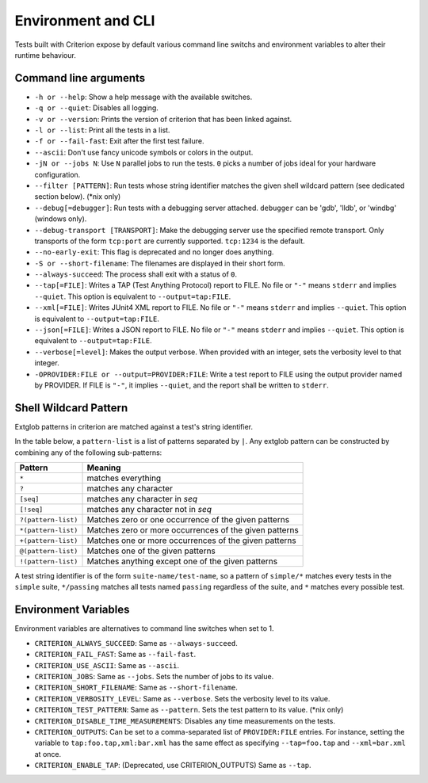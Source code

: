 Environment and CLI
===================

Tests built with Criterion expose by default various command line switchs
and environment variables to alter their runtime behaviour.

Command line arguments
----------------------

* ``-h or --help``: Show a help message with the available switches.
* ``-q or --quiet``: Disables all logging.
* ``-v or --version``: Prints the version of criterion that has been
  linked against.
* ``-l or --list``: Print all the tests in a list.
* ``-f or --fail-fast``: Exit after the first test failure.
* ``--ascii``: Don't use fancy unicode symbols or colors in the output.
* ``-jN or --jobs N``: Use ``N`` parallel jobs to run the tests. ``0`` picks
  a number of jobs ideal for your hardware configuration.
* ``--filter [PATTERN]``: Run tests whose string identifier matches
  the given shell wildcard pattern (see dedicated section below). (\*nix only)
* ``--debug[=debugger]``: Run tests with a debugging server attached.
  ``debugger`` can be 'gdb', 'lldb', or 'windbg' (windows only).
* ``--debug-transport [TRANSPORT]``: Make the debugging server use the
  specified remote transport. Only transports of the form ``tcp:port`` are
  currently supported. ``tcp:1234`` is the default.
* ``--no-early-exit``: This flag is deprecated and no longer does anything.
* ``-S or --short-filename``: The filenames are displayed in their short form.
* ``--always-succeed``: The process shall exit with a status of ``0``.
* ``--tap[=FILE]``: Writes a TAP (Test Anything Protocol) report to FILE.
  No file or ``"-"`` means ``stderr`` and implies ``--quiet``. This option is
  equivalent to ``--output=tap:FILE``.
* ``--xml[=FILE]``: Writes JUnit4 XML report to FILE.
  No file or ``"-"`` means ``stderr`` and implies ``--quiet``. This option is
  equivalent to ``--output=tap:FILE``.
* ``--json[=FILE]``: Writes a JSON report to FILE.
  No file or ``"-"`` means ``stderr`` and implies ``--quiet``. This option is
  equivalent to ``--output=tap:FILE``.
* ``--verbose[=level]``: Makes the output verbose. When provided with an integer,
  sets the verbosity level to that integer.
* ``-OPROVIDER:FILE or --output=PROVIDER:FILE``: Write a test report to FILE
  using the output provider named by PROVIDER.
  If FILE is ``"-"``, it implies ``--quiet``, and the report shall be written
  to ``stderr``.

Shell Wildcard Pattern
----------------------

Extglob patterns in criterion are matched against a test's string identifier.

In the table below, a ``pattern-list`` is a list of patterns separated by ``|``.
Any extglob pattern can be constructed by combining any of the following
sub-patterns:

==================== ======================================================
Pattern              Meaning
==================== ======================================================
``*``                matches everything
-------------------- ------------------------------------------------------
``?``                matches any character
-------------------- ------------------------------------------------------
``[seq]``            matches any character in *seq*
-------------------- ------------------------------------------------------
``[!seq]``           matches any character not in *seq*
-------------------- ------------------------------------------------------
``?(pattern-list)``  Matches zero or one occurrence of the given patterns
-------------------- ------------------------------------------------------
``*(pattern-list)``  Matches zero or more occurrences of the given patterns
-------------------- ------------------------------------------------------
``+(pattern-list)``  Matches one or more occurrences of the given patterns
-------------------- ------------------------------------------------------
``@(pattern-list)``  Matches one of the given patterns
-------------------- ------------------------------------------------------
``!(pattern-list)``  Matches anything except one of the given patterns
==================== ======================================================

A test string identifier is of the form ``suite-name/test-name``, so a pattern
of ``simple/*`` matches every tests in the ``simple`` suite, ``*/passing``
matches all tests named ``passing`` regardless of the suite, and ``*`` matches
every possible test.

Environment Variables
---------------------

Environment variables are alternatives to command line switches when set to 1.

* ``CRITERION_ALWAYS_SUCCEED``:  Same as ``--always-succeed``.
* ``CRITERION_FAIL_FAST``:       Same as ``--fail-fast``.
* ``CRITERION_USE_ASCII``:       Same as ``--ascii``.
* ``CRITERION_JOBS``:            Same as ``--jobs``. Sets the number of jobs to
  its value.
* ``CRITERION_SHORT_FILENAME``:  Same as ``--short-filename``.
* ``CRITERION_VERBOSITY_LEVEL``: Same as ``--verbose``. Sets the verbosity level
  to its value.
* ``CRITERION_TEST_PATTERN``:    Same as ``--pattern``. Sets the test pattern
  to its value. (\*nix only)
* ``CRITERION_DISABLE_TIME_MEASUREMENTS``: Disables any time measurements on
  the tests.
* ``CRITERION_OUTPUTS``:         Can be set to a comma-separated list of
  ``PROVIDER:FILE`` entries. For instance, setting the variable to
  ``tap:foo.tap,xml:bar.xml`` has the same effect as specifying ``--tap=foo.tap``
  and ``--xml=bar.xml`` at once.
* ``CRITERION_ENABLE_TAP``:      (Deprecated, use CRITERION_OUTPUTS) Same as ``--tap``.
